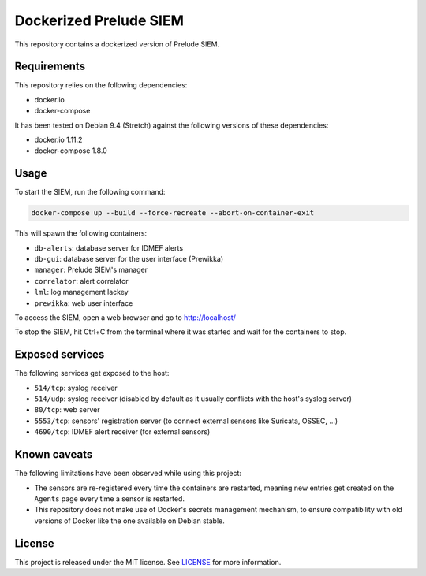 Dockerized Prelude SIEM
=======================

This repository contains a dockerized version of Prelude SIEM.


Requirements
------------

This repository relies on the following dependencies:

* docker.io
* docker-compose

It has been tested on Debian 9.4 (Stretch) against the following
versions of these dependencies:

* docker.io 1.11.2
* docker-compose 1.8.0


Usage
-----

To start the SIEM, run the following command:

.. sourcecode:: console

   docker-compose up --build --force-recreate --abort-on-container-exit

This will spawn the following containers:

* ``db-alerts``: database server for IDMEF alerts
* ``db-gui``: database server for the user interface (Prewikka)
* ``manager``: Prelude SIEM's manager
* ``correlator``: alert correlator
* ``lml``: log management lackey
* ``prewikka``: web user interface

To access the SIEM, open a web browser and go to http://localhost/

To stop the SIEM, hit Ctrl+C from the terminal where it was started
and wait for the containers to stop.


Exposed services
----------------

The following services get exposed to the host:

* ``514/tcp``: syslog receiver
* ``514/udp``: syslog receiver (disabled by default as it usually conflicts
  with the host's syslog server)
* ``80/tcp``: web server
* ``5553/tcp``: sensors' registration server (to connect external sensors
  like Suricata, OSSEC, ...)
* ``4690/tcp``: IDMEF alert receiver (for external sensors)


Known caveats
-------------

The following limitations have been observed while using this project:

* The sensors are re-registered every time the containers are restarted,
  meaning new entries get created on the ``Agents`` page every time a
  sensor is restarted.

* This repository does not make use of Docker's secrets management mechanism,
  to ensure compatibility with old versions of Docker like the one available
  on Debian stable.


License
-------

This project is released under the MIT license.
See `LICENSE`_ for more information.

..  _`LICENSE`:
    https://github.com/fpoirotte/docker-prelude-siem/blob/master/LICENSE
